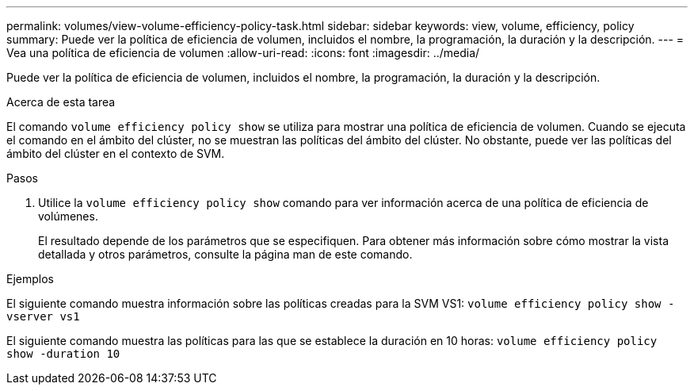 ---
permalink: volumes/view-volume-efficiency-policy-task.html 
sidebar: sidebar 
keywords: view, volume, efficiency, policy 
summary: Puede ver la política de eficiencia de volumen, incluidos el nombre, la programación, la duración y la descripción. 
---
= Vea una política de eficiencia de volumen
:allow-uri-read: 
:icons: font
:imagesdir: ../media/


[role="lead"]
Puede ver la política de eficiencia de volumen, incluidos el nombre, la programación, la duración y la descripción.

.Acerca de esta tarea
El comando `volume efficiency policy show` se utiliza para mostrar una política de eficiencia de volumen. Cuando se ejecuta el comando en el ámbito del clúster, no se muestran las políticas del ámbito del clúster. No obstante, puede ver las políticas del ámbito del clúster en el contexto de SVM.

.Pasos
. Utilice la `volume efficiency policy show` comando para ver información acerca de una política de eficiencia de volúmenes.
+
El resultado depende de los parámetros que se especifiquen. Para obtener más información sobre cómo mostrar la vista detallada y otros parámetros, consulte la página man de este comando.



.Ejemplos
El siguiente comando muestra información sobre las políticas creadas para la SVM VS1:
`volume efficiency policy show -vserver vs1`

El siguiente comando muestra las políticas para las que se establece la duración en 10 horas:
`volume efficiency policy show -duration 10`
